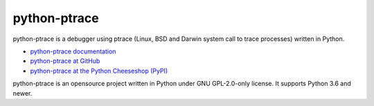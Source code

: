 =============
python-ptrace
=============

.. image:: https://img.shields.io/pypi/v/python-ptrace.svg
   :alt: Latest release on the Python Cheeseshop (PyPI)
   :target: https://pypi.python.org/pypi/python-ptrace

.. image:: https://github.com/vstinner/python-ptrace/actions/workflows/build.yml/badge.svg
   :alt: Build status of python-ptrace on GitHub Actions
   :target: https://github.com/vstinner/python-ptrace/actions

python-ptrace is a debugger using ptrace (Linux, BSD and Darwin system call to
trace processes) written in Python.

* `python-ptrace documentation
  <http://python-ptrace.readthedocs.io/>`_
* `python-ptrace at GitHub
  <https://github.com/vstinner/python-ptrace>`_
* `python-ptrace at the Python Cheeseshop (PyPI)
  <https://pypi.python.org/pypi/python-ptrace>`_

python-ptrace is an opensource project written in Python under GNU GPL-2.0-only
license. It supports Python 3.6 and newer.
